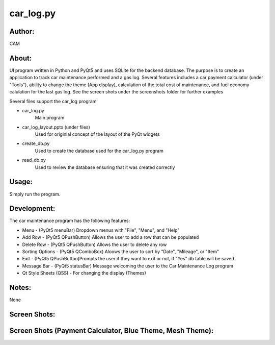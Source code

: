 ==========
car_log.py
==========


Author:
==========
CAM 


About:
==========
UI program written in Python and PyQt5 and uses SQLite for the backend database. 
The purpose is to create an application to track car maintenance performed and a 
gas log. Several features includes a car payment calculator (under "Tools"), ability 
to change the theme (App display), calculation of the total cost of maintenance, 
and fuel economy calulation for the last gas log. See the screen shots under the
screenshots folder for further examples

Several files support the car_log program

- car_log.py 
	Main program
- car_log_layout.pptx (under files)
	Used for originial concept of the layout of the PyQt widgets
- create_db.py
	Used to create the database used for the car_log.py program
- read_db.py
	Used to review the database ensuring that it was created correctly

Usage:
==========
Simply run the program. 

Development:
===========
The car maintenance program has the following features:

- Menu - (PyQt5 menuBar) Dropdown menus with "File", "Menu", and "Help"
- Add Row - (PyQt5 QPushButton) Allows the user to add a row that can be populated
- Delete Row - (PyQt5 QPushButton) Allows the user to delete any row
- Sorting Options - (PyQt5 QComboBox) Aloows the user to sort by "Date", "Mileage", or "Item"
- Exit - (PyQt5 QPushButton)Prompts the user if they want to exit or not, if "Yes" db table will be saved
- Message Bar - (PyQt5 statusBar) Message welcoming the user to the Car Maintenance Log program
- Qt Style Sheets (QSS) - For changing the display (Themes)


Notes:
==========
None

Screen Shots: 
==========
.. image:: screenshots_01.png

Screen Shots (Payment Calculator, Blue Theme, Mesh Theme):
==========
.. image:: screenshots_02.png


